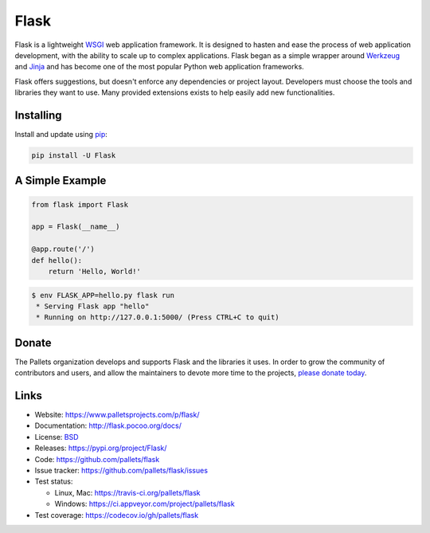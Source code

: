 Flask
=====

Flask is a lightweight `WSGI`_ web application framework. It is designed
to hasten and ease the process of web application development, with the ability to scale up to
complex applications. Flask began as a simple wrapper around `Werkzeug`_
and `Jinja`_ and has become one of the most popular Python web
application frameworks.

Flask offers suggestions, but doesn't enforce any dependencies or
project layout. Developers must choose the tools and
libraries they want to use. 
Many provided extensions exists to help easily add new functionalities.


Installing
----------

Install and update using `pip`_:

.. code-block:: text

    pip install -U Flask


A Simple Example
----------------

.. code-block:: python

    from flask import Flask

    app = Flask(__name__)

    @app.route('/')
    def hello():
        return 'Hello, World!'

.. code-block:: text

    $ env FLASK_APP=hello.py flask run
     * Serving Flask app "hello"
     * Running on http://127.0.0.1:5000/ (Press CTRL+C to quit)


Donate
------

The Pallets organization develops and supports Flask and the libraries
it uses. In order to grow the community of contributors and users, and
allow the maintainers to devote more time to the projects, `please
donate today`_.

.. _please donate today: https://psfmember.org/civicrm/contribute/transact?reset=1&id=20


Links
-----

* Website: https://www.palletsprojects.com/p/flask/
* Documentation: http://flask.pocoo.org/docs/
* License: `BSD <https://github.com/pallets/flask/blob/master/LICENSE>`_
* Releases: https://pypi.org/project/Flask/
* Code: https://github.com/pallets/flask
* Issue tracker: https://github.com/pallets/flask/issues
* Test status:

  * Linux, Mac: https://travis-ci.org/pallets/flask
  * Windows: https://ci.appveyor.com/project/pallets/flask

* Test coverage: https://codecov.io/gh/pallets/flask

.. _WSGI: https://wsgi.readthedocs.io
.. _Werkzeug: https://www.palletsprojects.com/p/werkzeug/
.. _Jinja: https://www.palletsprojects.com/p/jinja/
.. _pip: https://pip.pypa.io/en/stable/quickstart/
